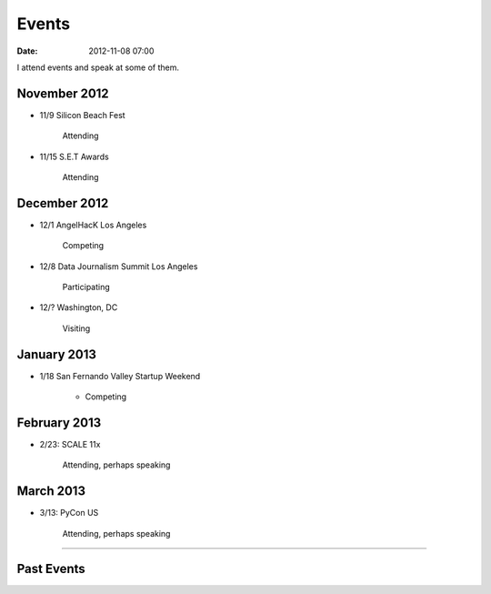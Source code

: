 ===========
Events
===========

:date: 2012-11-08 07:00

I attend events and speak at some of them. 

November 2012
=============

* 11/9 Silicon Beach Fest

    Attending
    
* 11/15 S.E.T Awards

    Attending

December 2012
==============

* 12/1 AngelHacK Los Angeles

    Competing
    
* 12/8 Data Journalism Summit Los Angeles

    Participating

* 12/? Washington, DC

    Visiting

January 2013
=============

* 1/18 San Fernando Valley Startup Weekend

    * Competing

February 2013
==============

* 2/23: SCALE 11x

    Attending, perhaps speaking

March 2013
===========

* 3/13: PyCon US

    Attending, perhaps speaking

----
    
Past Events
============

.. raw:: html

    <script src="http://cdn.lanyrd.net/badges/person-v1.min.js"></script>

    <div class="lanyrd-target-splat"><a href="http://lanyrd.com/profile/pydanny/" class="lanyrd-splat lanyrd-number-10 lanyrd-type-speaking lanyrd-context-past lanyrd-template-detailed" rel="me">My conferences on Lanyrd</a></div>